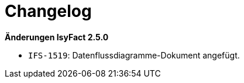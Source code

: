 [[changelog]]
= Changelog

*Änderungen IsyFact 2.5.0*

// tag::release-2.5.0[]
- `IFS-1519`: Datenflussdiagramme-Dokument angefügt.
// end::release-2.5.0[]

// *Änderungen IsyFact 2.4.0*

// tag::release-2.4.0[]

// end::release-2.4.0[]
